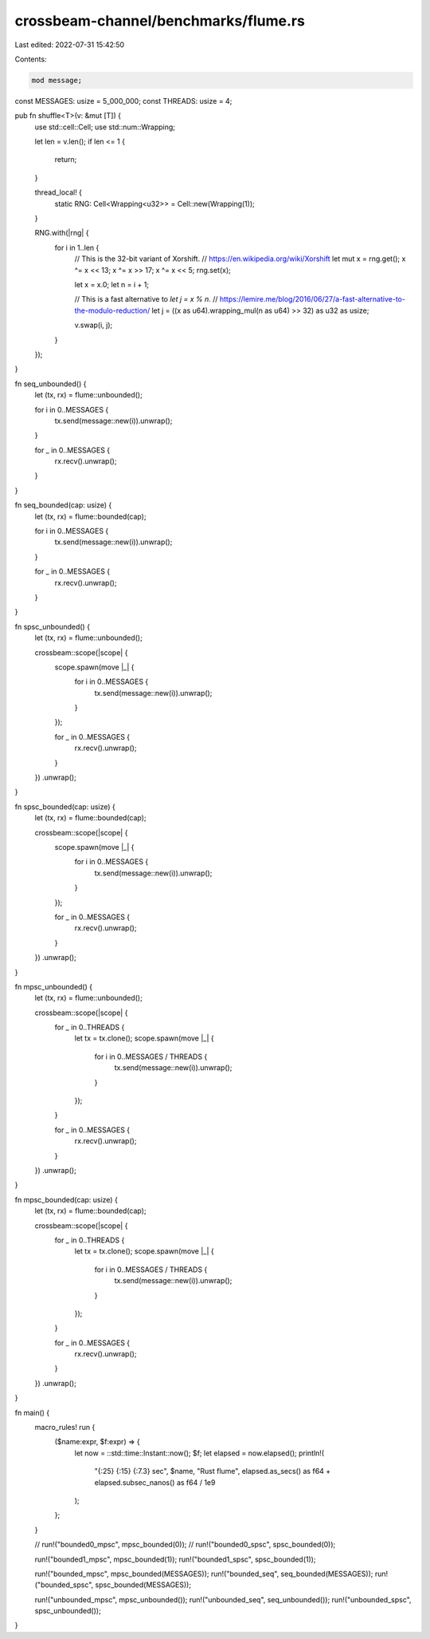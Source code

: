 crossbeam-channel/benchmarks/flume.rs
=====================================

Last edited: 2022-07-31 15:42:50

Contents:

.. code-block:: rs

    mod message;

const MESSAGES: usize = 5_000_000;
const THREADS: usize = 4;

pub fn shuffle<T>(v: &mut [T]) {
    use std::cell::Cell;
    use std::num::Wrapping;

    let len = v.len();
    if len <= 1 {
        return;
    }

    thread_local! {
        static RNG: Cell<Wrapping<u32>> = Cell::new(Wrapping(1));
    }

    RNG.with(|rng| {
        for i in 1..len {
            // This is the 32-bit variant of Xorshift.
            // https://en.wikipedia.org/wiki/Xorshift
            let mut x = rng.get();
            x ^= x << 13;
            x ^= x >> 17;
            x ^= x << 5;
            rng.set(x);

            let x = x.0;
            let n = i + 1;

            // This is a fast alternative to `let j = x % n`.
            // https://lemire.me/blog/2016/06/27/a-fast-alternative-to-the-modulo-reduction/
            let j = ((x as u64).wrapping_mul(n as u64) >> 32) as u32 as usize;

            v.swap(i, j);
        }
    });
}

fn seq_unbounded() {
    let (tx, rx) = flume::unbounded();

    for i in 0..MESSAGES {
        tx.send(message::new(i)).unwrap();
    }

    for _ in 0..MESSAGES {
        rx.recv().unwrap();
    }
}

fn seq_bounded(cap: usize) {
    let (tx, rx) = flume::bounded(cap);

    for i in 0..MESSAGES {
        tx.send(message::new(i)).unwrap();
    }

    for _ in 0..MESSAGES {
        rx.recv().unwrap();
    }
}

fn spsc_unbounded() {
    let (tx, rx) = flume::unbounded();

    crossbeam::scope(|scope| {
        scope.spawn(move |_| {
            for i in 0..MESSAGES {
                tx.send(message::new(i)).unwrap();
            }
        });

        for _ in 0..MESSAGES {
            rx.recv().unwrap();
        }
    })
    .unwrap();
}

fn spsc_bounded(cap: usize) {
    let (tx, rx) = flume::bounded(cap);

    crossbeam::scope(|scope| {
        scope.spawn(move |_| {
            for i in 0..MESSAGES {
                tx.send(message::new(i)).unwrap();
            }
        });

        for _ in 0..MESSAGES {
            rx.recv().unwrap();
        }
    })
    .unwrap();
}

fn mpsc_unbounded() {
    let (tx, rx) = flume::unbounded();

    crossbeam::scope(|scope| {
        for _ in 0..THREADS {
            let tx = tx.clone();
            scope.spawn(move |_| {
                for i in 0..MESSAGES / THREADS {
                    tx.send(message::new(i)).unwrap();
                }
            });
        }

        for _ in 0..MESSAGES {
            rx.recv().unwrap();
        }
    })
    .unwrap();
}

fn mpsc_bounded(cap: usize) {
    let (tx, rx) = flume::bounded(cap);

    crossbeam::scope(|scope| {
        for _ in 0..THREADS {
            let tx = tx.clone();
            scope.spawn(move |_| {
                for i in 0..MESSAGES / THREADS {
                    tx.send(message::new(i)).unwrap();
                }
            });
        }

        for _ in 0..MESSAGES {
            rx.recv().unwrap();
        }
    })
    .unwrap();
}

fn main() {
    macro_rules! run {
        ($name:expr, $f:expr) => {
            let now = ::std::time::Instant::now();
            $f;
            let elapsed = now.elapsed();
            println!(
                "{:25} {:15} {:7.3} sec",
                $name,
                "Rust flume",
                elapsed.as_secs() as f64 + elapsed.subsec_nanos() as f64 / 1e9
            );
        };
    }

    // run!("bounded0_mpsc", mpsc_bounded(0));
    // run!("bounded0_spsc", spsc_bounded(0));

    run!("bounded1_mpsc", mpsc_bounded(1));
    run!("bounded1_spsc", spsc_bounded(1));

    run!("bounded_mpsc", mpsc_bounded(MESSAGES));
    run!("bounded_seq", seq_bounded(MESSAGES));
    run!("bounded_spsc", spsc_bounded(MESSAGES));

    run!("unbounded_mpsc", mpsc_unbounded());
    run!("unbounded_seq", seq_unbounded());
    run!("unbounded_spsc", spsc_unbounded());
}


